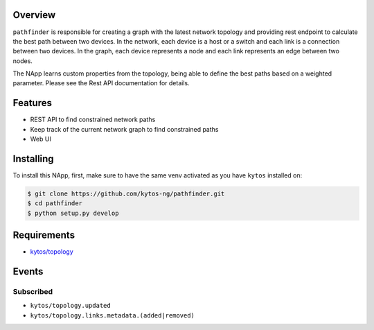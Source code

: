 |Stable| |Tag| |License| |Build| |Coverage| |Quality|

.. raw:: html

  <div align="center">
    <h1><code>kytos/pathfinder</code></h1>

    <strong>NApp that finds network paths</strong>

    <h3><a href="https://kytos-ng.github.io/api/pathfinder.html">OpenAPI Docs</a></h3>
  </div>

Overview
========

``pathfinder`` is responsible for creating a graph with
the latest network topology and providing rest endpoint to calculate the best
path between two devices. In the network, each device is a host or a switch and
each link is a connection between two devices. In the graph, each device
represents a node and each link represents an edge between two nodes.

The NApp learns custom properties from the topology, being able to define the
best paths based on a weighted parameter. Please see the Rest API documentation
for details.

Features
========
- REST API to find constrained network paths
- Keep track of the current network graph to find constrained paths
- Web UI

Installing
==========

To install this NApp, first, make sure to have the same venv activated as you have ``kytos`` installed on:

.. code:: shell

   $ git clone https://github.com/kytos-ng/pathfinder.git
   $ cd pathfinder
   $ python setup.py develop

Requirements
============

- `kytos/topology <https://github.com/kytos-ng/topology.git>`_

Events
======

Subscribed
----------

- ``kytos/topology.updated``
- ``kytos/topology.links.metadata.(added|removed)``

.. TAGs

.. |License| image:: https://img.shields.io/github/license/kytos-ng/kytos.svg
   :target: https://github.com/kytos-ng/ /blob/master/LICENSE
.. |Build| image:: https://scrutinizer-ci.com/g/kytos-ng/pathfinder/badges/build.png?b=master
  :alt: Build status
  :target: https://scrutinizer-ci.com/g/kytos-ng/pathfinder/?branch=master
.. |Coverage| image:: https://scrutinizer-ci.com/g/kytos-ng/pathfinder/badges/coverage.png?b=master
  :alt: Code coverage
  :target: https://scrutinizer-ci.com/g/kytos-ng/pathfinder/?branch=master
.. |Quality| image:: https://scrutinizer-ci.com/g/kytos-ng/pathfinder/badges/quality-score.png?b=master
  :alt: Code-quality score
  :target: https://scrutinizer-ci.com/g/kytos-ng/pathfinder/?branch=master
.. |Stable| image:: https://img.shields.io/badge/stability-stable-green.svg
   :target: https://github.com/kytos-ng/pathfinder
.. |Tag| image:: https://img.shields.io/github/tag/kytos-ng/pathfinder.svg
   :target: https://github.com/kytos-ng/pathfinder/tags
